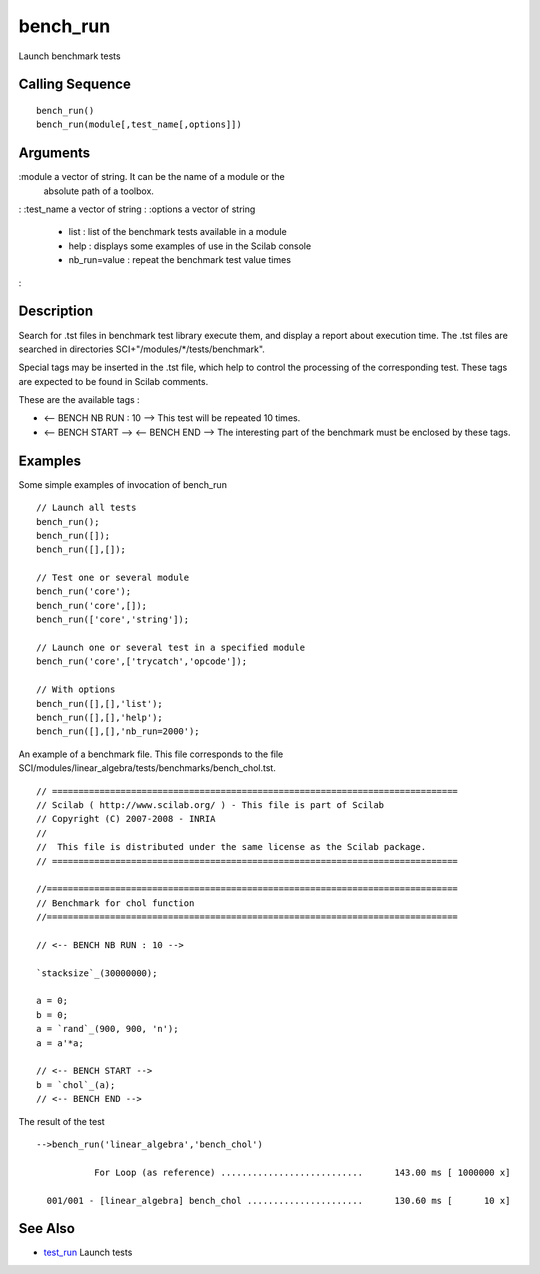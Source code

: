 


bench_run
=========

Launch benchmark tests



Calling Sequence
~~~~~~~~~~~~~~~~


::

    bench_run()
    bench_run(module[,test_name[,options]])




Arguments
~~~~~~~~~

:module a vector of string. It can be the name of a module or the
  absolute path of a toolbox.
: :test_name a vector of string
: :options a vector of string

    + list : list of the benchmark tests available in a module
    + help : displays some examples of use in the Scilab console
    + nb_run=value : repeat the benchmark test value times

:



Description
~~~~~~~~~~~

Search for .tst files in benchmark test library execute them, and
display a report about execution time. The .tst files are searched in
directories SCI+"/modules/*/tests/benchmark".

Special tags may be inserted in the .tst file, which help to control
the processing of the corresponding test. These tags are expected to
be found in Scilab comments.

These are the available tags :


+ <-- BENCH NB RUN : 10 --> This test will be repeated 10 times.
+ <-- BENCH START --> <-- BENCH END --> The interesting part of the
  benchmark must be enclosed by these tags.




Examples
~~~~~~~~

Some simple examples of invocation of bench_run


::

    // Launch all tests
    bench_run();
    bench_run([]);
    bench_run([],[]);
    
    // Test one or several module
    bench_run('core');
    bench_run('core',[]);
    bench_run(['core','string']);
    
    // Launch one or several test in a specified module
    bench_run('core',['trycatch','opcode']);
    
    // With options
    bench_run([],[],'list');
    bench_run([],[],'help');
    bench_run([],[],'nb_run=2000');


An example of a benchmark file. This file corresponds to the file
SCI/modules/linear_algebra/tests/benchmarks/bench_chol.tst.


::

    // =============================================================================
    // Scilab ( http://www.scilab.org/ ) - This file is part of Scilab
    // Copyright (C) 2007-2008 - INRIA
    //
    //  This file is distributed under the same license as the Scilab package.
    // =============================================================================
    
    //==============================================================================
    // Benchmark for chol function
    //==============================================================================
    
    // <-- BENCH NB RUN : 10 -->
    
    `stacksize`_(30000000);
    
    a = 0;
    b = 0;
    a = `rand`_(900, 900, 'n');
    a = a'*a;
    
    // <-- BENCH START -->
    b = `chol`_(a);
    // <-- BENCH END -->


The result of the test


::

    -->bench_run('linear_algebra','bench_chol')
    
               For Loop (as reference) ...........................      143.00 ms [ 1000000 x]
    
      001/001 - [linear_algebra] bench_chol ......................      130.60 ms [      10 x]




See Also
~~~~~~~~


+ `test_run`_ Launch tests


.. _test_run: test_run.html


